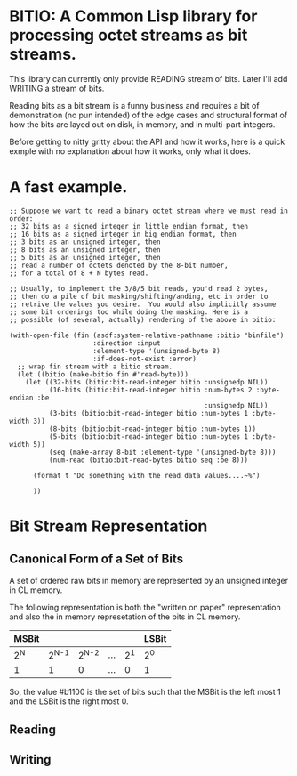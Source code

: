 * BITIO: A Common Lisp library for processing octet streams as bit streams.

This library can currently only provide READING stream of bits. Later
I'll add WRITING a stream of bits.

Reading bits as a bit stream is a funny business and requires a bit of
demonstration (no pun intended) of the edge cases and structural format
of how the bits are layed out on disk, in memory, and in multi-part integers.

Before getting to nitty gritty about the API and how it works, here is a
quick exmple with no explanation about how it works, only what it does.

* A fast example.

#+BEGIN_SRC common-lisp
;; Suppose we want to read a binary octet stream where we must read in order:
;; 32 bits as a signed integer in little endian format, then
;; 16 bits as a signed integer in big endian format, then
;; 3 bits as an unsigned integer, then
;; 8 bits as an unsigned integer, then
;; 5 bits as an unsigned integer, then
;; read a number of octets denoted by the 8-bit number,
;; for a total of 8 + N bytes read.

;; Usually, to implement the 3/8/5 bit reads, you'd read 2 bytes,
;; then do a pile of bit masking/shifting/anding, etc in order to
;; retrive the values you desire.  You would also implicitly assume
;; some bit orderings too while doing the masking. Here is a
;; possible (of several, actually) rendering of the above in bitio:

(with-open-file (fin (asdf:system-relative-pathname :bitio "binfile")
                     :direction :input
                     :element-type '(unsigned-byte 8)
                     :if-does-not-exist :error)
  ;; wrap fin stream with a bitio stream.
  (let ((bitio (make-bitio fin #'read-byte)))
    (let ((32-bits (bitio:bit-read-integer bitio :unsignedp NIL))
          (16-bits (bitio:bit-read-integer bitio :num-bytes 2 :byte-endian :be
                                                 :unsignedp NIL))
          (3-bits (bitio:bit-read-integer bitio :num-bytes 1 :byte-width 3))
          (8-bits (bitio:bit-read-integer bitio :num-bytes 1))
          (5-bits (bitio:bit-read-integer bitio :num-bytes 1 :byte-width 5))
          (seq (make-array 8-bit :element-type '(unsigned-byte 8)))
          (num-read (bitio:bit-read-bytes bitio seq :be 8)))

      (format t "Do something with the read data values....~%")

      ))
#+END_SRC


* Bit Stream Representation
** Canonical Form of a Set of Bits
A set of ordered raw bits in memory are represented by an unsigned integer
in CL memory.

The following representation is both the "written on paper"
representation and also the in memory represetation of the bits in
CL memory.


|-------+---------+---------+-----+-------+-------|
| MSBit |         |         |     |       | LSBit |
|-------+---------+---------+-----+-------+-------|
| 2^{N} | 2^{N-1} | 2^{N-2} | ... | 2^{1} | 2^{0} |
|-------+---------+---------+-----+-------+-------|
| 1     |       1 |       0 | ... |     0 | 1     |
|-------+---------+---------+-----+-------+-------|

So, the value #b1100 is the set of bits such that the MSBit is the left
most 1 and the LSBit is the right most 0.

** Reading
** Writing
